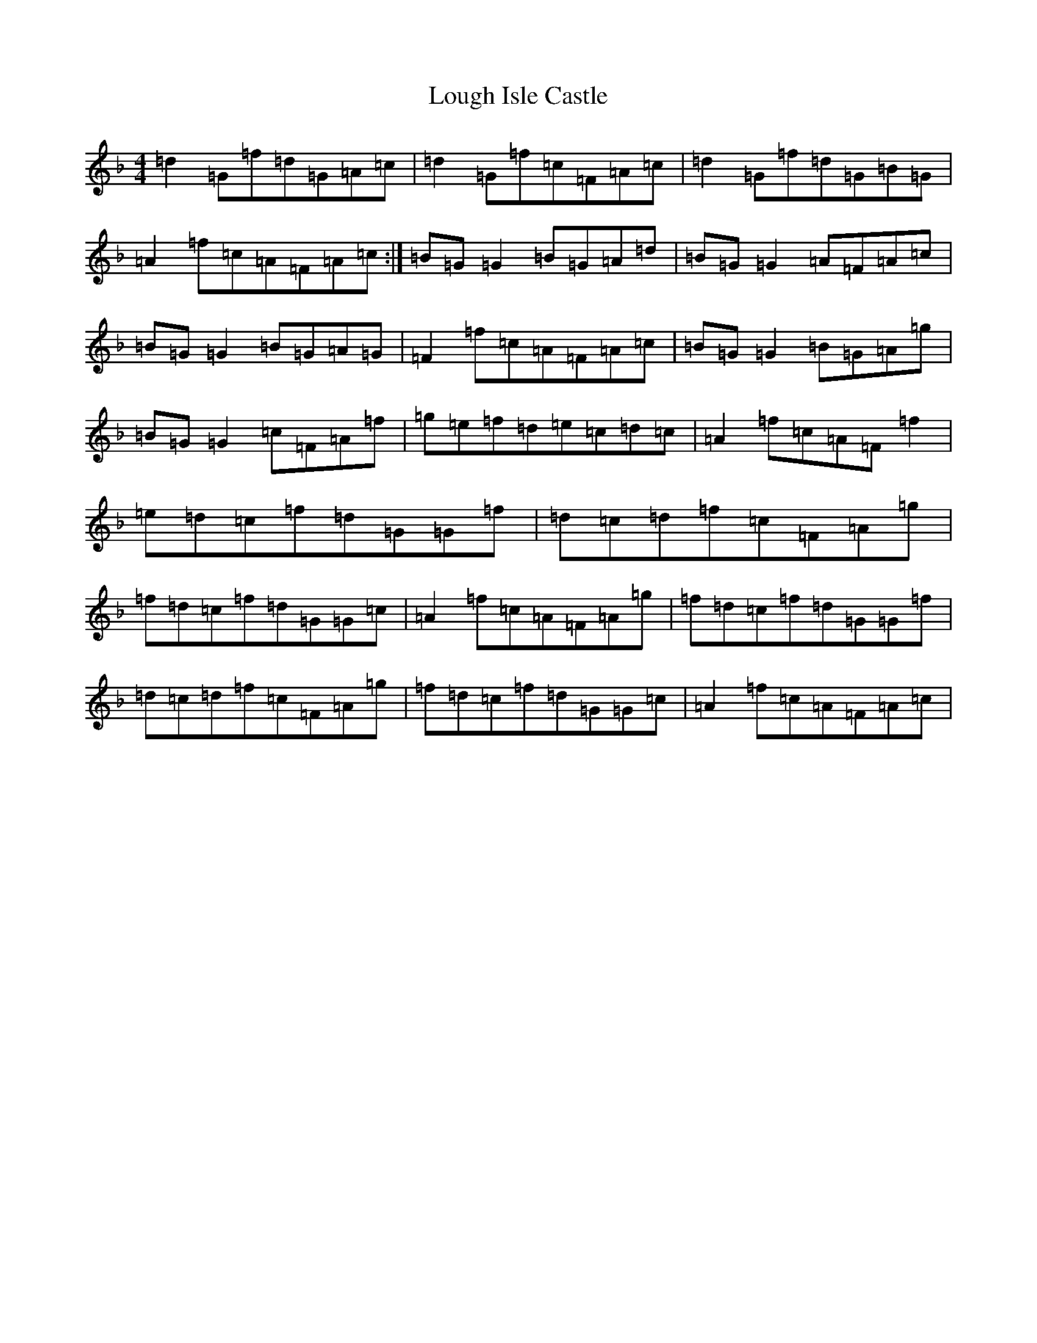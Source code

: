 X: 12824
T: Lough Isle Castle
S: https://thesession.org/tunes/11966#setting11966
Z: A Mixolydian
R: reel
M:4/4
L:1/8
K: C Mixolydian
=d2=G=f=d=G=A=c|=d2=G=f=c=F=A=c|=d2=G=f=d=G=B=G|=A2=f=c=A=F=A=c:|=B=G=G2=B=G=A=d|=B=G=G2=A=F=A=c|=B=G=G2=B=G=A=G|=F2=f=c=A=F=A=c|=B=G=G2=B=G=A=g|=B=G=G2=c=F=A=f|=g=e=f=d=e=c=d=c|=A2=f=c=A=F=f2|=e=d=c=f=d=G=G=f|=d=c=d=f=c=F=A=g|=f=d=c=f=d=G=G=c|=A2=f=c=A=F=A=g|=f=d=c=f=d=G=G=f|=d=c=d=f=c=F=A=g|=f=d=c=f=d=G=G=c|=A2=f=c=A=F=A=c|